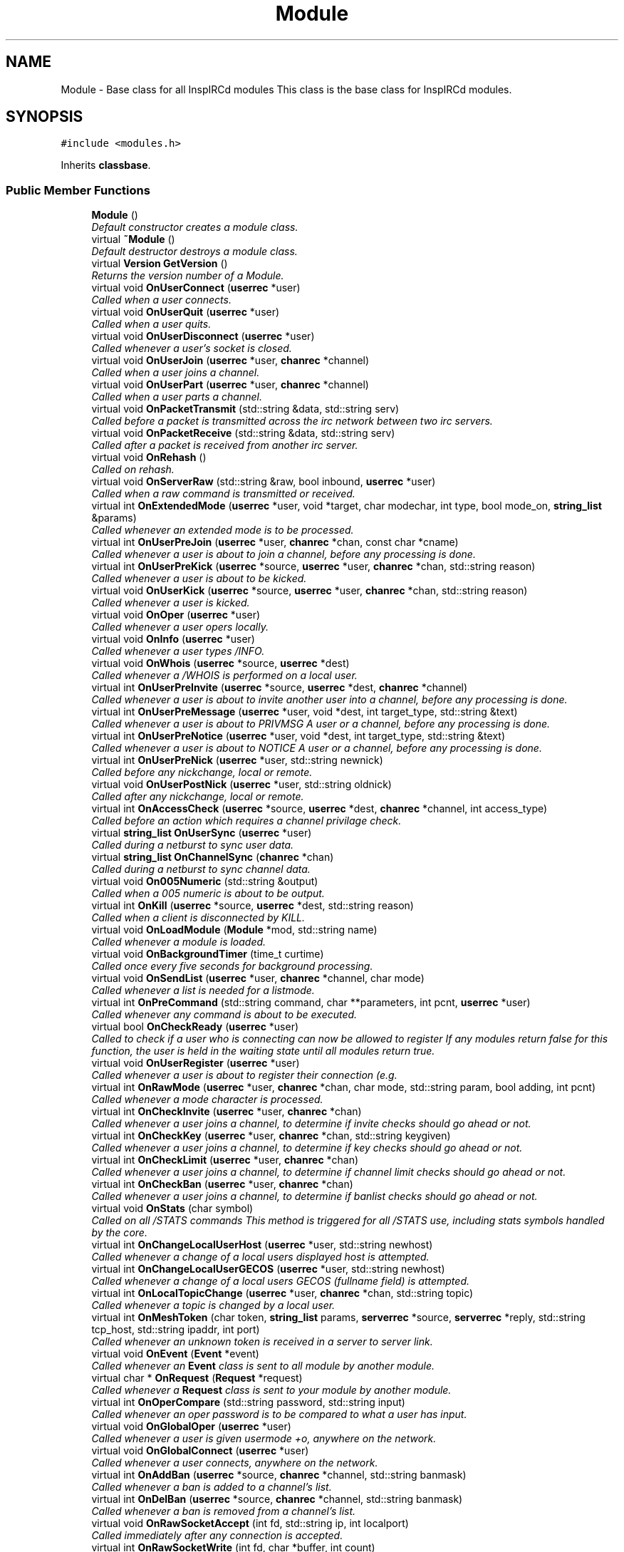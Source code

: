 .TH "Module" 3 "15 May 2005" "InspIRCd" \" -*- nroff -*-
.ad l
.nh
.SH NAME
Module \- Base class for all InspIRCd modules This class is the base class for InspIRCd modules.  

.PP
.SH SYNOPSIS
.br
.PP
\fC#include <modules.h>\fP
.PP
Inherits \fBclassbase\fP.
.PP
.SS "Public Member Functions"

.in +1c
.ti -1c
.RI "\fBModule\fP ()"
.br
.RI "\fIDefault constructor creates a module class. \fP"
.ti -1c
.RI "virtual \fB~Module\fP ()"
.br
.RI "\fIDefault destructor destroys a module class. \fP"
.ti -1c
.RI "virtual \fBVersion\fP \fBGetVersion\fP ()"
.br
.RI "\fIReturns the version number of a Module. \fP"
.ti -1c
.RI "virtual void \fBOnUserConnect\fP (\fBuserrec\fP *user)"
.br
.RI "\fICalled when a user connects. \fP"
.ti -1c
.RI "virtual void \fBOnUserQuit\fP (\fBuserrec\fP *user)"
.br
.RI "\fICalled when a user quits. \fP"
.ti -1c
.RI "virtual void \fBOnUserDisconnect\fP (\fBuserrec\fP *user)"
.br
.RI "\fICalled whenever a user's socket is closed. \fP"
.ti -1c
.RI "virtual void \fBOnUserJoin\fP (\fBuserrec\fP *user, \fBchanrec\fP *channel)"
.br
.RI "\fICalled when a user joins a channel. \fP"
.ti -1c
.RI "virtual void \fBOnUserPart\fP (\fBuserrec\fP *user, \fBchanrec\fP *channel)"
.br
.RI "\fICalled when a user parts a channel. \fP"
.ti -1c
.RI "virtual void \fBOnPacketTransmit\fP (std::string &data, std::string serv)"
.br
.RI "\fICalled before a packet is transmitted across the irc network between two irc servers. \fP"
.ti -1c
.RI "virtual void \fBOnPacketReceive\fP (std::string &data, std::string serv)"
.br
.RI "\fICalled after a packet is received from another irc server. \fP"
.ti -1c
.RI "virtual void \fBOnRehash\fP ()"
.br
.RI "\fICalled on rehash. \fP"
.ti -1c
.RI "virtual void \fBOnServerRaw\fP (std::string &raw, bool inbound, \fBuserrec\fP *user)"
.br
.RI "\fICalled when a raw command is transmitted or received. \fP"
.ti -1c
.RI "virtual int \fBOnExtendedMode\fP (\fBuserrec\fP *user, void *target, char modechar, int type, bool mode_on, \fBstring_list\fP &params)"
.br
.RI "\fICalled whenever an extended mode is to be processed. \fP"
.ti -1c
.RI "virtual int \fBOnUserPreJoin\fP (\fBuserrec\fP *user, \fBchanrec\fP *chan, const char *cname)"
.br
.RI "\fICalled whenever a user is about to join a channel, before any processing is done. \fP"
.ti -1c
.RI "virtual int \fBOnUserPreKick\fP (\fBuserrec\fP *source, \fBuserrec\fP *user, \fBchanrec\fP *chan, std::string reason)"
.br
.RI "\fICalled whenever a user is about to be kicked. \fP"
.ti -1c
.RI "virtual void \fBOnUserKick\fP (\fBuserrec\fP *source, \fBuserrec\fP *user, \fBchanrec\fP *chan, std::string reason)"
.br
.RI "\fICalled whenever a user is kicked. \fP"
.ti -1c
.RI "virtual void \fBOnOper\fP (\fBuserrec\fP *user)"
.br
.RI "\fICalled whenever a user opers locally. \fP"
.ti -1c
.RI "virtual void \fBOnInfo\fP (\fBuserrec\fP *user)"
.br
.RI "\fICalled whenever a user types /INFO. \fP"
.ti -1c
.RI "virtual void \fBOnWhois\fP (\fBuserrec\fP *source, \fBuserrec\fP *dest)"
.br
.RI "\fICalled whenever a /WHOIS is performed on a local user. \fP"
.ti -1c
.RI "virtual int \fBOnUserPreInvite\fP (\fBuserrec\fP *source, \fBuserrec\fP *dest, \fBchanrec\fP *channel)"
.br
.RI "\fICalled whenever a user is about to invite another user into a channel, before any processing is done. \fP"
.ti -1c
.RI "virtual int \fBOnUserPreMessage\fP (\fBuserrec\fP *user, void *dest, int target_type, std::string &text)"
.br
.RI "\fICalled whenever a user is about to PRIVMSG A user or a channel, before any processing is done. \fP"
.ti -1c
.RI "virtual int \fBOnUserPreNotice\fP (\fBuserrec\fP *user, void *dest, int target_type, std::string &text)"
.br
.RI "\fICalled whenever a user is about to NOTICE A user or a channel, before any processing is done. \fP"
.ti -1c
.RI "virtual int \fBOnUserPreNick\fP (\fBuserrec\fP *user, std::string newnick)"
.br
.RI "\fICalled before any nickchange, local or remote. \fP"
.ti -1c
.RI "virtual void \fBOnUserPostNick\fP (\fBuserrec\fP *user, std::string oldnick)"
.br
.RI "\fICalled after any nickchange, local or remote. \fP"
.ti -1c
.RI "virtual int \fBOnAccessCheck\fP (\fBuserrec\fP *source, \fBuserrec\fP *dest, \fBchanrec\fP *channel, int access_type)"
.br
.RI "\fICalled before an action which requires a channel privilage check. \fP"
.ti -1c
.RI "virtual \fBstring_list\fP \fBOnUserSync\fP (\fBuserrec\fP *user)"
.br
.RI "\fICalled during a netburst to sync user data. \fP"
.ti -1c
.RI "virtual \fBstring_list\fP \fBOnChannelSync\fP (\fBchanrec\fP *chan)"
.br
.RI "\fICalled during a netburst to sync channel data. \fP"
.ti -1c
.RI "virtual void \fBOn005Numeric\fP (std::string &output)"
.br
.RI "\fICalled when a 005 numeric is about to be output. \fP"
.ti -1c
.RI "virtual int \fBOnKill\fP (\fBuserrec\fP *source, \fBuserrec\fP *dest, std::string reason)"
.br
.RI "\fICalled when a client is disconnected by KILL. \fP"
.ti -1c
.RI "virtual void \fBOnLoadModule\fP (\fBModule\fP *mod, std::string name)"
.br
.RI "\fICalled whenever a module is loaded. \fP"
.ti -1c
.RI "virtual void \fBOnBackgroundTimer\fP (time_t curtime)"
.br
.RI "\fICalled once every five seconds for background processing. \fP"
.ti -1c
.RI "virtual void \fBOnSendList\fP (\fBuserrec\fP *user, \fBchanrec\fP *channel, char mode)"
.br
.RI "\fICalled whenever a list is needed for a listmode. \fP"
.ti -1c
.RI "virtual int \fBOnPreCommand\fP (std::string command, char **parameters, int pcnt, \fBuserrec\fP *user)"
.br
.RI "\fICalled whenever any command is about to be executed. \fP"
.ti -1c
.RI "virtual bool \fBOnCheckReady\fP (\fBuserrec\fP *user)"
.br
.RI "\fICalled to check if a user who is connecting can now be allowed to register If any modules return false for this function, the user is held in the waiting state until all modules return true. \fP"
.ti -1c
.RI "virtual void \fBOnUserRegister\fP (\fBuserrec\fP *user)"
.br
.RI "\fICalled whenever a user is about to register their connection (e.g. \fP"
.ti -1c
.RI "virtual int \fBOnRawMode\fP (\fBuserrec\fP *user, \fBchanrec\fP *chan, char mode, std::string param, bool adding, int pcnt)"
.br
.RI "\fICalled whenever a mode character is processed. \fP"
.ti -1c
.RI "virtual int \fBOnCheckInvite\fP (\fBuserrec\fP *user, \fBchanrec\fP *chan)"
.br
.RI "\fICalled whenever a user joins a channel, to determine if invite checks should go ahead or not. \fP"
.ti -1c
.RI "virtual int \fBOnCheckKey\fP (\fBuserrec\fP *user, \fBchanrec\fP *chan, std::string keygiven)"
.br
.RI "\fICalled whenever a user joins a channel, to determine if key checks should go ahead or not. \fP"
.ti -1c
.RI "virtual int \fBOnCheckLimit\fP (\fBuserrec\fP *user, \fBchanrec\fP *chan)"
.br
.RI "\fICalled whenever a user joins a channel, to determine if channel limit checks should go ahead or not. \fP"
.ti -1c
.RI "virtual int \fBOnCheckBan\fP (\fBuserrec\fP *user, \fBchanrec\fP *chan)"
.br
.RI "\fICalled whenever a user joins a channel, to determine if banlist checks should go ahead or not. \fP"
.ti -1c
.RI "virtual void \fBOnStats\fP (char symbol)"
.br
.RI "\fICalled on all /STATS commands This method is triggered for all /STATS use, including stats symbols handled by the core. \fP"
.ti -1c
.RI "virtual int \fBOnChangeLocalUserHost\fP (\fBuserrec\fP *user, std::string newhost)"
.br
.RI "\fICalled whenever a change of a local users displayed host is attempted. \fP"
.ti -1c
.RI "virtual int \fBOnChangeLocalUserGECOS\fP (\fBuserrec\fP *user, std::string newhost)"
.br
.RI "\fICalled whenever a change of a local users GECOS (fullname field) is attempted. \fP"
.ti -1c
.RI "virtual int \fBOnLocalTopicChange\fP (\fBuserrec\fP *user, \fBchanrec\fP *chan, std::string topic)"
.br
.RI "\fICalled whenever a topic is changed by a local user. \fP"
.ti -1c
.RI "virtual int \fBOnMeshToken\fP (char token, \fBstring_list\fP params, \fBserverrec\fP *source, \fBserverrec\fP *reply, std::string tcp_host, std::string ipaddr, int port)"
.br
.RI "\fICalled whenever an unknown token is received in a server to server link. \fP"
.ti -1c
.RI "virtual void \fBOnEvent\fP (\fBEvent\fP *event)"
.br
.RI "\fICalled whenever an \fBEvent\fP class is sent to all module by another module. \fP"
.ti -1c
.RI "virtual char * \fBOnRequest\fP (\fBRequest\fP *request)"
.br
.RI "\fICalled whenever a \fBRequest\fP class is sent to your module by another module. \fP"
.ti -1c
.RI "virtual int \fBOnOperCompare\fP (std::string password, std::string input)"
.br
.RI "\fICalled whenever an oper password is to be compared to what a user has input. \fP"
.ti -1c
.RI "virtual void \fBOnGlobalOper\fP (\fBuserrec\fP *user)"
.br
.RI "\fICalled whenever a user is given usermode +o, anywhere on the network. \fP"
.ti -1c
.RI "virtual void \fBOnGlobalConnect\fP (\fBuserrec\fP *user)"
.br
.RI "\fICalled whenever a user connects, anywhere on the network. \fP"
.ti -1c
.RI "virtual int \fBOnAddBan\fP (\fBuserrec\fP *source, \fBchanrec\fP *channel, std::string banmask)"
.br
.RI "\fICalled whenever a ban is added to a channel's list. \fP"
.ti -1c
.RI "virtual int \fBOnDelBan\fP (\fBuserrec\fP *source, \fBchanrec\fP *channel, std::string banmask)"
.br
.RI "\fICalled whenever a ban is removed from a channel's list. \fP"
.ti -1c
.RI "virtual void \fBOnRawSocketAccept\fP (int fd, std::string ip, int localport)"
.br
.RI "\fICalled immediately after any connection is accepted. \fP"
.ti -1c
.RI "virtual int \fBOnRawSocketWrite\fP (int fd, char *buffer, int count)"
.br
.RI "\fICalled immediately before any write() operation on a user's socket in the core. \fP"
.ti -1c
.RI "virtual void \fBOnRawSocketClose\fP (int fd)"
.br
.RI "\fICalled immediately before any socket is closed. \fP"
.ti -1c
.RI "virtual int \fBOnRawSocketRead\fP (int fd, char *buffer, unsigned int count, int &readresult)"
.br
.RI "\fICalled immediately before any read() operation on a client socket in the core. \fP"
.in -1c
.SH "Detailed Description"
.PP 
Base class for all InspIRCd modules This class is the base class for InspIRCd modules. 

All modules must inherit from this class, its methods will be called when irc server events occur. class inherited from module must be instantiated by the \fBModuleFactory\fP class (see relevent section) for the plugin to be initialised. 
.PP
Definition at line 236 of file modules.h.
.SH "Constructor & Destructor Documentation"
.PP 
.SS "Module::Module ()"
.PP
Default constructor creates a module class. Definition at line 294 of file modules.cpp.
.PP
.nf
294 { }
.fi
.SS "Module::~\fBModule\fP ()\fC [virtual]\fP"
.PP
Default destructor destroys a module class. Definition at line 295 of file modules.cpp.
.PP
.nf
295 { }
.fi
.SH "Member Function Documentation"
.PP 
.SS "\fBVersion\fP Module::GetVersion ()\fC [virtual]\fP"
.PP
Returns the version number of a Module. The method should return a \fBVersion\fP object with its version information assigned via \fBVersion::Version\fPDefinition at line 307 of file modules.cpp.
.PP
References VF_VENDOR.
.PP
.nf
307 { return Version(1,0,0,0,VF_VENDOR); }
.fi
.SS "void Module::On005Numeric (std::string & output)\fC [virtual]\fP"
.PP
Called when a 005 numeric is about to be output. The module should modify the 005 numeric if needed to indicate its features.Definition at line 319 of file modules.cpp.
.PP
.nf
319 { };
.fi
.SS "int Module::OnAccessCheck (\fBuserrec\fP * source, \fBuserrec\fP * dest, \fBchanrec\fP * channel, int access_type)\fC [virtual]\fP"
.PP
Called before an action which requires a channel privilage check. This function is called before many functions which check a users status on a channel, for example before opping a user, deopping a user, kicking a user, etc. There are several values for access_type which indicate for what reason access is being checked. These are:
.br

.br
 AC_KICK (0) - A user is being kicked
.br
 AC_DEOP (1) - a user is being deopped
.br
 AC_OP (2) - a user is being opped
.br
 AC_VOICE (3) - a user is being voiced
.br
 AC_DEVOICE (4) - a user is being devoiced
.br
 AC_HALFOP (5) - a user is being halfopped
.br
 AC_DEHALFOP (6) - a user is being dehalfopped
.br
 AC_INVITE (7) - a user is being invited
.br
 AC_GENERAL_MODE (8) - a user channel mode is being changed
.br

.br
 Upon returning from your function you must return either ACR_DEFAULT, to indicate the module wishes to do nothing, or ACR_DENY where approprate to deny the action, and ACR_ALLOW where appropriate to allow the action. Please note that in the case of some access checks (such as AC_GENERAL_MODE) access may be denied 'upstream' causing other checks such as AC_DEOP to not be reached. Be very careful with use of the AC_GENERAL_MODE type, as it may inadvertently override the behaviour of other modules. When the access_type is AC_GENERAL_MODE, the destination of the mode will be NULL (as it has not yet been determined).Definition at line 316 of file modules.cpp.
.PP
References ACR_DEFAULT.
.PP
.nf
316 { return ACR_DEFAULT; };
.fi
.SS "int Module::OnAddBan (\fBuserrec\fP * source, \fBchanrec\fP * channel, std::string banmask)\fC [virtual]\fP"
.PP
Called whenever a ban is added to a channel's list. Return a non-zero value to 'eat' the mode change and prevent the ban from being added.Definition at line 344 of file modules.cpp.
.PP
.nf
344 { return 0; };
.fi
.SS "void Module::OnBackgroundTimer (time_t curtime)\fC [virtual]\fP"
.PP
Called once every five seconds for background processing. This timer can be used to control timed features. Its period is not accurate enough to be used as a clock, but it is gauranteed to be called at least once in any five second period, directly from the main loop of the server.Definition at line 322 of file modules.cpp.
.PP
.nf
322 { };
.fi
.SS "int Module::OnChangeLocalUserGECOS (\fBuserrec\fP * user, std::string newhost)\fC [virtual]\fP"
.PP
Called whenever a change of a local users GECOS (fullname field) is attempted. return 1 to deny the name change, or 0 to allow it.Definition at line 336 of file modules.cpp.
.PP
.nf
336 { return 0; };
.fi
.SS "int Module::OnChangeLocalUserHost (\fBuserrec\fP * user, std::string newhost)\fC [virtual]\fP"
.PP
Called whenever a change of a local users displayed host is attempted. Return 1 to deny the host change, or 0 to allow it.Definition at line 335 of file modules.cpp.
.PP
.nf
335 { return 0; };
.fi
.SS "\fBstring_list\fP Module::OnChannelSync (\fBchanrec\fP * chan)\fC [virtual]\fP"
.PP
Called during a netburst to sync channel data. This is called during the netburst on a per-channel basis. You should use this call to up any special channel-related things which are implemented by your module, e.g. sending listmodes. You may return multiple commands in the string_list.Definition at line 318 of file modules.cpp.
.PP
References string_list.
.PP
.nf
318 { string_list empty; return empty; }
.fi
.SS "int Module::OnCheckBan (\fBuserrec\fP * user, \fBchanrec\fP * chan)\fC [virtual]\fP"
.PP
Called whenever a user joins a channel, to determine if banlist checks should go ahead or not. This method will always be called for each join, wether or not the user actually matches a channel ban, and determines the outcome of an if statement around the whole section of ban checking code. return 1 to explicitly allow the join to go ahead or 0 to ignore the event. Definition at line 333 of file modules.cpp.
.PP
.nf
333 { return 0; };
.fi
.SS "int Module::OnCheckInvite (\fBuserrec\fP * user, \fBchanrec\fP * chan)\fC [virtual]\fP"
.PP
Called whenever a user joins a channel, to determine if invite checks should go ahead or not. This method will always be called for each join, wether or not the channel is actually +i, and determines the outcome of an if statement around the whole section of invite checking code. return 1 to explicitly allow the join to go ahead or 0 to ignore the event.Definition at line 330 of file modules.cpp.
.PP
.nf
330 { return 0; };
.fi
.SS "int Module::OnCheckKey (\fBuserrec\fP * user, \fBchanrec\fP * chan, std::string keygiven)\fC [virtual]\fP"
.PP
Called whenever a user joins a channel, to determine if key checks should go ahead or not. This method will always be called for each join, wether or not the channel is actually +k, and determines the outcome of an if statement around the whole section of key checking code. if the user specified no key, the keygiven string will be a valid but empty value. return 1 to explicitly allow the join to go ahead or 0 to ignore the event. Definition at line 331 of file modules.cpp.
.PP
.nf
331 { return 0; };
.fi
.SS "int Module::OnCheckLimit (\fBuserrec\fP * user, \fBchanrec\fP * chan)\fC [virtual]\fP"
.PP
Called whenever a user joins a channel, to determine if channel limit checks should go ahead or not. This method will always be called for each join, wether or not the channel is actually +l, and determines the outcome of an if statement around the whole section of channel limit checking code. return 1 to explicitly allow the join to go ahead or 0 to ignore the event. Definition at line 332 of file modules.cpp.
.PP
.nf
332 { return 0; };
.fi
.SS "bool Module::OnCheckReady (\fBuserrec\fP * user)\fC [virtual]\fP"
.PP
Called to check if a user who is connecting can now be allowed to register If any modules return false for this function, the user is held in the waiting state until all modules return true. For example a module which implements ident lookups will continue to return false for a user until their ident lookup is completed. Note that the registration timeout for a user overrides these checks, if the registration timeout is reached, the user is disconnected even if modules report that the user is not ready to connect.Definition at line 325 of file modules.cpp.
.PP
.nf
325 { return true; };
.fi
.SS "int Module::OnDelBan (\fBuserrec\fP * source, \fBchanrec\fP * channel, std::string banmask)\fC [virtual]\fP"
.PP
Called whenever a ban is removed from a channel's list. Return a non-zero value to 'eat' the mode change and prevent the ban from being removed.Definition at line 345 of file modules.cpp.
.PP
.nf
345 { return 0; };
.fi
.SS "void Module::OnEvent (\fBEvent\fP * event)\fC [virtual]\fP"
.PP
Called whenever an \fBEvent\fP class is sent to all module by another module. Please see the documentation of \fBEvent::Send()\fP for further information. The \fBEvent\fP sent can always be assumed to be non-NULL, you should *always* check the value of \fBEvent::GetEventID()\fP before doing anything to the event data, and you should *not* change the event data in any way!Definition at line 339 of file modules.cpp.
.PP
.nf
339 { return; };
.fi
.SS "int Module::OnExtendedMode (\fBuserrec\fP * user, void * target, char modechar, int type, bool mode_on, \fBstring_list\fP & params)\fC [virtual]\fP"
.PP
Called whenever an extended mode is to be processed. The type parameter is MT_SERVER, MT_CLIENT or MT_CHANNEL, dependent on where the mode is being changed. mode_on is set when the mode is being set, in which case params contains a list of parameters for the mode as strings. If mode_on is false, the mode is being removed, and parameters may contain the parameters for the mode, dependent on wether they were defined when a mode handler was set up with \fBServer::AddExtendedMode\fP If the mode is a channel mode, target is a chanrec*, and if it is a user mode, target is a userrec*. You must cast this value yourself to make use of it.Definition at line 306 of file modules.cpp.
.PP
.nf
306 { return false; }
.fi
.SS "void Module::OnGlobalConnect (\fBuserrec\fP * user)\fC [virtual]\fP"
.PP
Called whenever a user connects, anywhere on the network. This event is informational only. You should not change any user information in this event. To do so, use the OnUserConnect method to change the state of local users.Definition at line 343 of file modules.cpp.
.PP
.nf
343 { };
.fi
.SS "void Module::OnGlobalOper (\fBuserrec\fP * user)\fC [virtual]\fP"
.PP
Called whenever a user is given usermode +o, anywhere on the network. You cannot override this and prevent it from happening as it is already happened and such a task must be performed by another server. You can however bounce modes by sending servermodes out to reverse mode changes.Definition at line 342 of file modules.cpp.
.PP
.nf
342 { };
.fi
.SS "void Module::OnInfo (\fBuserrec\fP * user)\fC [virtual]\fP"
.PP
Called whenever a user types /INFO. The userrec will contain the information of the user who typed the command. Modules may use this method to output their own credits in /INFO (which is the ircd's version of an about box). It is purposefully not possible to modify any info that has already been output, or halt the list. You must write a 371 numeric to the user, containing your info in the following format:
.PP
<nick> :information hereDefinition at line 309 of file modules.cpp.
.PP
.nf
309 { };
.fi
.SS "int Module::OnKill (\fBuserrec\fP * source, \fBuserrec\fP * dest, std::string reason)\fC [virtual]\fP"
.PP
Called when a client is disconnected by KILL. If a client is killed by a server, e.g. a nickname collision or protocol error, source is NULL. Return 1 from this function to prevent the kill, and 0 from this function to allow it as normal. If you prevent the kill no output will be sent to the client, it is down to your module to generate this information. NOTE: It is NOT advisable to stop kills which originate from servers. If you do so youre risking race conditions, desyncs and worse!Definition at line 320 of file modules.cpp.
.PP
.nf
320 { return 0; };
.fi
.SS "void Module::OnLoadModule (\fBModule\fP * mod, std::string name)\fC [virtual]\fP"
.PP
Called whenever a module is loaded. mod will contain a pointer to the module, and string will contain its name, for example m_widgets.so. This function is primary for dependency checking, your module may decide to enable some extra features if it sees that you have for example loaded 'm_killwidgets.so' with 'm_makewidgets.so'. It is highly recommended that modules do *NOT* bail if they cannot satisfy dependencies, but instead operate under reduced functionality, unless the dependency is absolutely neccessary (e.g. a module that extends the features of another module).Definition at line 321 of file modules.cpp.
.PP
.nf
321 { };
.fi
.SS "int Module::OnLocalTopicChange (\fBuserrec\fP * user, \fBchanrec\fP * chan, std::string topic)\fC [virtual]\fP"
.PP
Called whenever a topic is changed by a local user. Return 1 to deny the topic change, or 0 to allow it.Definition at line 337 of file modules.cpp.
.PP
.nf
337 { return 0; };
.fi
.SS "int Module::OnMeshToken (char token, \fBstring_list\fP params, \fBserverrec\fP * source, \fBserverrec\fP * reply, std::string tcp_host, std::string ipaddr, int port)\fC [virtual]\fP"
.PP
Called whenever an unknown token is received in a server to server link. The token value is the unknown token -- please check that no other modules are using the token that you use. Returning 1 supresses the 'unknown token type' error which is usually sent to all opers with +s. The params list is a list of parameters, and if any parameters start with a colon (:) it is treated as the whole of the last parameter, identical to how RFC messages are handled. source is the sender of the message, and reply is what should be replied to for a unicast message. Note that there are not many messages in the mesh protocol which require unicast messaging. tcp_host is the server name as a string, ipaddr is its ip address in dotted decimal notation and port is the port number it is using.Definition at line 338 of file modules.cpp.
.PP
.nf
338 { return 0; };
.fi
.SS "void Module::OnOper (\fBuserrec\fP * user)\fC [virtual]\fP"
.PP
Called whenever a user opers locally. The userrec will contain the oper mode 'o' as this function is called after any modifications are made to the user's structure by the core.Definition at line 308 of file modules.cpp.
.PP
.nf
308 { };
.fi
.SS "int Module::OnOperCompare (std::string password, std::string input)\fC [virtual]\fP"
.PP
Called whenever an oper password is to be compared to what a user has input. The password field (from the config file) is in 'password' and is to be compared against 'input'. This method allows for encryption of oper passwords and much more besides. You should return a nonzero value if you want to allow the comparison or zero if you wish to do nothing.Definition at line 341 of file modules.cpp.
.PP
.nf
341 { return 0; };
.fi
.SS "void Module::OnPacketReceive (std::string & data, std::string serv)\fC [virtual]\fP"
.PP
Called after a packet is received from another irc server. This allows you to easily represent it in the correct ways to implement encryption, compression, digital signatures and anything else you may want to add. This should be regarded as a pre-processor and will be called immediately after the packet is received but before any other operations with the core of the ircd.Definition at line 302 of file modules.cpp.
.PP
.nf
302 { }
.fi
.SS "void Module::OnPacketTransmit (std::string & data, std::string serv)\fC [virtual]\fP"
.PP
Called before a packet is transmitted across the irc network between two irc servers. This allows you to easily represent it in the correct ways to implement encryption, compression, digital signatures and anything else you may want to add. This should be regarded as a pre-processor and will be called before ANY other operations within the ircd core program.Definition at line 301 of file modules.cpp.
.PP
.nf
301 { }
.fi
.SS "int Module::OnPreCommand (std::string command, char ** parameters, int pcnt, \fBuserrec\fP * user)\fC [virtual]\fP"
.PP
Called whenever any command is about to be executed. This event occurs for all registered commands, wether they are registered in the core, or another module, but it will not occur for invalid commands (e.g. ones which do not exist within the command table). By returning 1 from this method you may prevent the command being executed. If you do this, no output is created by the core, and it is down to your module to produce any output neccessary. Note that unless you return 1, you should not destroy any structures (e.g. by using \fBServer::QuitUser\fP) otherwise when the command's handler function executes after your method returns, it will be passed an invalid pointer to the user object and crash!)Definition at line 324 of file modules.cpp.
.PP
.nf
324 { return 0; };
.fi
.SS "int Module::OnRawMode (\fBuserrec\fP * user, \fBchanrec\fP * chan, char mode, std::string param, bool adding, int pcnt)\fC [virtual]\fP"
.PP
Called whenever a mode character is processed. Return 1 from this function to block the mode character from being processed entirely, so that you may perform your own code instead. Note that this method allows you to override modes defined by other modes, but this is NOT RECOMMENDED!Definition at line 329 of file modules.cpp.
.PP
.nf
329 { return 0; };
.fi
.SS "void Module::OnRawSocketAccept (int fd, std::string ip, int localport)\fC [virtual]\fP"
.PP
Called immediately after any connection is accepted. This is intended for raw socket processing (e.g. modules which wrap the tcp connection within another library) and provides no information relating to a user record as the connection has not been assigned yet. There are no return values from this call as all modules get an opportunity if required to process the connection.Definition at line 346 of file modules.cpp.
.PP
.nf
346 { };
.fi
.SS "void Module::OnRawSocketClose (int fd)\fC [virtual]\fP"
.PP
Called immediately before any socket is closed. When this event is called, shutdown() has not yet been called on the socket.Definition at line 348 of file modules.cpp.
.PP
.nf
348 { };
.fi
.SS "int Module::OnRawSocketRead (int fd, char * buffer, unsigned int count, int & readresult)\fC [virtual]\fP"
.PP
Called immediately before any read() operation on a client socket in the core. This occurs AFTER the select() or poll() so there is always data waiting to be read when this event occurs. Your event should return 1 if it has handled the reading itself, which prevents the core just using read(). You should place any data read into buffer, up to but NOT GREATER THAN the value of count. The value of readresult must be identical to an actual result that might be returned from the read() system call, for example, number of bytes read upon success, 0 upon EOF or closed socket, and -1 for error. If your function returns a nonzero value, you MUST set readresult.Definition at line 349 of file modules.cpp.
.PP
.nf
349 { return 0; };
.fi
.SS "int Module::OnRawSocketWrite (int fd, char * buffer, int count)\fC [virtual]\fP"
.PP
Called immediately before any write() operation on a user's socket in the core. Because this event is a low level event no user information is associated with it. It is intended for use by modules which may wrap connections within another API such as SSL for example. return a non-zero result if you have handled the write operation, in which case the core will not call write().Definition at line 347 of file modules.cpp.
.PP
.nf
347 { return 0; };
.fi
.SS "void Module::OnRehash ()\fC [virtual]\fP"
.PP
Called on rehash. This method is called prior to a /REHASH or when a SIGHUP is received from the operating system. You should use it to reload any files so that your module keeps in step with the rest of the application.Definition at line 303 of file modules.cpp.
.PP
.nf
303 { }
.fi
.SS "char * Module::OnRequest (\fBRequest\fP * request)\fC [virtual]\fP"
.PP
Called whenever a \fBRequest\fP class is sent to your module by another module. Please see the documentation of \fBRequest::Send()\fP for further information. The \fBRequest\fP sent can always be assumed to be non-NULL, you should not change the request object or its data. Your method may return arbitary data in the char* result which the requesting module may be able to use for pre-determined purposes (e.g. the results of an SQL query, etc).Definition at line 340 of file modules.cpp.
.PP
Referenced by Request::Send().
.PP
.nf
340 { return NULL; };
.fi
.SS "void Module::OnSendList (\fBuserrec\fP * user, \fBchanrec\fP * channel, char mode)\fC [virtual]\fP"
.PP
Called whenever a list is needed for a listmode. For example, when a /MODE #channel +b (without any other parameters) is called, if a module was handling +b this function would be called. The function can then output any lists it wishes to. Please note that all modules will see all mode characters to provide the ability to extend each other, so please only output a list if the mode character given matches the one(s) you want to handle.Definition at line 323 of file modules.cpp.
.PP
.nf
323 { };
.fi
.SS "void Module::OnServerRaw (std::string & raw, bool inbound, \fBuserrec\fP * user)\fC [virtual]\fP"
.PP
Called when a raw command is transmitted or received. This method is the lowest level of handler available to a module. It will be called with raw data which is passing through a connected socket. If you wish, you may munge this data by changing the string parameter 'raw'. If you do this, after your function exits it will immediately be cut down to 510 characters plus a carriage return and linefeed. For INBOUND messages only (where inbound is set to true) the value of user will be the userrec of the connection sending the data. This is not possible for outbound data because the data may be being routed to multiple targets.Definition at line 304 of file modules.cpp.
.PP
.nf
304 { }
.fi
.SS "void Module::OnStats (char symbol)\fC [virtual]\fP"
.PP
Called on all /STATS commands This method is triggered for all /STATS use, including stats symbols handled by the core. Definition at line 334 of file modules.cpp.
.PP
.nf
334 { };
.fi
.SS "void Module::OnUserConnect (\fBuserrec\fP * user)\fC [virtual]\fP"
.PP
Called when a user connects. The details of the connecting user are available to you in the parameter userrec *userDefinition at line 296 of file modules.cpp.
.PP
.nf
296 { }
.fi
.SS "void Module::OnUserDisconnect (\fBuserrec\fP * user)\fC [virtual]\fP"
.PP
Called whenever a user's socket is closed. The details of the exiting user are available to you in the parameter userrec *user This event is called for all users, registered or not, as a cleanup method for modules which might assign resources to user, such as dns lookups, objects and sockets.Definition at line 298 of file modules.cpp.
.PP
.nf
298 { }
.fi
.SS "void Module::OnUserJoin (\fBuserrec\fP * user, \fBchanrec\fP * channel)\fC [virtual]\fP"
.PP
Called when a user joins a channel. The details of the joining user are available to you in the parameter userrec *user, and the details of the channel they have joined is available in the variable chanrec *channelDefinition at line 299 of file modules.cpp.
.PP
.nf
299 { }
.fi
.SS "void Module::OnUserKick (\fBuserrec\fP * source, \fBuserrec\fP * user, \fBchanrec\fP * chan, std::string reason)\fC [virtual]\fP"
.PP
Called whenever a user is kicked. If this method is called, the kick is already underway and cannot be prevented, so to prevent a kick, please use \fBModule::OnUserPreKick\fP instead of this method.Definition at line 328 of file modules.cpp.
.PP
.nf
328 { };
.fi
.SS "void Module::OnUserPart (\fBuserrec\fP * user, \fBchanrec\fP * channel)\fC [virtual]\fP"
.PP
Called when a user parts a channel. The details of the leaving user are available to you in the parameter userrec *user, and the details of the channel they have left is available in the variable chanrec *channelDefinition at line 300 of file modules.cpp.
.PP
.nf
300 { }
.fi
.SS "void Module::OnUserPostNick (\fBuserrec\fP * user, std::string oldnick)\fC [virtual]\fP"
.PP
Called after any nickchange, local or remote. This can be used to track users after nickchanges have been applied. Please note that although you can see remote nickchanges through this function, you should NOT make any changes to the userrec if the user is a remote user as this may cause a desnyc. check user->server before taking any action (including returning nonzero from the method). Because this method is called after the nickchange is taken place, no return values are possible to indicate forbidding of the nick change. Use OnUserPreNick for this. Definition at line 315 of file modules.cpp.
.PP
.nf
315 { };
.fi
.SS "int Module::OnUserPreInvite (\fBuserrec\fP * source, \fBuserrec\fP * dest, \fBchanrec\fP * channel)\fC [virtual]\fP"
.PP
Called whenever a user is about to invite another user into a channel, before any processing is done. Returning 1 from this function stops the process immediately, causing no output to be sent to the user by the core. If you do this you must produce your own numerics, notices etc. This is useful for modules which may want to filter invites to channels.Definition at line 311 of file modules.cpp.
.PP
.nf
311 { return 0; };
.fi
.SS "int Module::OnUserPreJoin (\fBuserrec\fP * user, \fBchanrec\fP * chan, const char * cname)\fC [virtual]\fP"
.PP
Called whenever a user is about to join a channel, before any processing is done. Returning a value of 1 from this function stops the process immediately, causing no output to be sent to the user by the core. If you do this you must produce your own numerics, notices etc. This is useful for modules which may want to mimic +b, +k, +l etc. Returning -1 from this function forces the join to be allowed, bypassing restrictions such as banlists, invite, keys etc.
.PP
IMPORTANT NOTE!
.PP
If the user joins a NEW channel which does not exist yet, OnUserPreJoin will be called BEFORE the channel record is created. This will cause chanrec* chan to be NULL. There is very little you can do in form of processing on the actual channel record at this point, however the channel NAME will still be passed in char* cname, so that you could for example implement a channel blacklist or whitelist, etc.Definition at line 305 of file modules.cpp.
.PP
.nf
305 { return 0; }
.fi
.SS "int Module::OnUserPreKick (\fBuserrec\fP * source, \fBuserrec\fP * user, \fBchanrec\fP * chan, std::string reason)\fC [virtual]\fP"
.PP
Called whenever a user is about to be kicked. Returning a value of 1 from this function stops the process immediately, causing no output to be sent to the user by the core. If you do this you must produce your own numerics, notices etc. Definition at line 327 of file modules.cpp.
.PP
.nf
327 { return 0; };
.fi
.SS "int Module::OnUserPreMessage (\fBuserrec\fP * user, void * dest, int target_type, std::string & text)\fC [virtual]\fP"
.PP
Called whenever a user is about to PRIVMSG A user or a channel, before any processing is done. Returning any nonzero value from this function stops the process immediately, causing no output to be sent to the user by the core. If you do this you must produce your own numerics, notices etc. This is useful for modules which may want to filter or redirect messages. target_type can be one of TYPE_USER or TYPE_CHANNEL. If the target_type value is a user, you must cast dest to a userrec* otherwise you must cast it to a chanrec*, this is the details of where the message is destined to be sent.Definition at line 312 of file modules.cpp.
.PP
.nf
312 { return 0; };
.fi
.SS "int Module::OnUserPreNick (\fBuserrec\fP * user, std::string newnick)\fC [virtual]\fP"
.PP
Called before any nickchange, local or remote. This can be used to implement Q-lines etc. Please note that although you can see remote nickchanges through this function, you should NOT make any changes to the userrec if the user is a remote user as this may cause a desnyc. check user->server before taking any action (including returning nonzero from the method). If your method returns nonzero, the nickchange is silently forbidden, and it is down to your module to generate some meaninful output.Definition at line 314 of file modules.cpp.
.PP
.nf
314 { return 0; };
.fi
.SS "int Module::OnUserPreNotice (\fBuserrec\fP * user, void * dest, int target_type, std::string & text)\fC [virtual]\fP"
.PP
Called whenever a user is about to NOTICE A user or a channel, before any processing is done. Returning any nonzero value from this function stops the process immediately, causing no output to be sent to the user by the core. If you do this you must produce your own numerics, notices etc. This is useful for modules which may want to filter or redirect messages. target_type can be one of TYPE_USER or TYPE_CHANNEL. If the target_type value is a user, you must cast dest to a userrec* otherwise you must cast it to a chanrec*, this is the details of where the message is destined to be sent. You may alter the message text as you wish before relinquishing control to the next module in the chain, and if no other modules block the text this altered form of the text will be sent out to the user and possibly to other servers.Definition at line 313 of file modules.cpp.
.PP
.nf
313 { return 0; };
.fi
.SS "void Module::OnUserQuit (\fBuserrec\fP * user)\fC [virtual]\fP"
.PP
Called when a user quits. The details of the exiting user are available to you in the parameter userrec *user This event is only called when the user is fully registered when they quit. To catch raw disconnections, use the OnUserDisconnect method.Definition at line 297 of file modules.cpp.
.PP
.nf
297 { }
.fi
.SS "void Module::OnUserRegister (\fBuserrec\fP * user)\fC [virtual]\fP"
.PP
Called whenever a user is about to register their connection (e.g. before the user is sent the MOTD etc). Modules can use this method if they are performing a function which must be done before the actual connection is completed (e.g. ident lookups, dnsbl lookups, etc). Note that you should NOT delete the user record here by causing a disconnection! Use OnUserConnect for that instead.Definition at line 326 of file modules.cpp.
.PP
.nf
326 { };
.fi
.SS "\fBstring_list\fP Module::OnUserSync (\fBuserrec\fP * user)\fC [virtual]\fP"
.PP
Called during a netburst to sync user data. This is called during the netburst on a per-user basis. You should use this call to up any special user-related things which are implemented by your module, e.g. sending listmodes. You may return multiple commands in the string_list.Definition at line 317 of file modules.cpp.
.PP
References string_list.
.PP
.nf
317 { string_list empty; return empty; }
.fi
.SS "void Module::OnWhois (\fBuserrec\fP * source, \fBuserrec\fP * dest)\fC [virtual]\fP"
.PP
Called whenever a /WHOIS is performed on a local user. The source parameter contains the details of the user who issued the WHOIS command, and the dest parameter contains the information of the user they are whoising.Definition at line 310 of file modules.cpp.
.PP
.nf
310 { };
.fi


.SH "Author"
.PP 
Generated automatically by Doxygen for InspIRCd from the source code.
